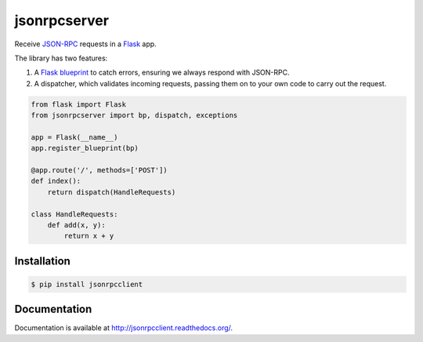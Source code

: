 jsonrpcserver
=============

.. image:: https://pypip.in/v/jsonrpcserver/badge.png
.. image:: https://pypip.in/d/jsonrpcserver/badge.png

Receive `JSON-RPC <http://www.jsonrpc.org/>`_ requests in a `Flask
<http://flask.pocoo.org/>`_ app.

The library has two features:

#. A `Flask blueprint <http://flask.pocoo.org/docs/0.10/blueprints/>`_ to catch
   errors, ensuring we always respond with JSON-RPC.

#. A dispatcher, which validates incoming requests, passing them on to your own
   code to carry out the request.

.. sourcecode:: python

    from flask import Flask
    from jsonrpcserver import bp, dispatch, exceptions

    app = Flask(__name__)
    app.register_blueprint(bp)

    @app.route('/', methods=['POST'])
    def index():
        return dispatch(HandleRequests)

    class HandleRequests:
        def add(x, y):
            return x + y

Installation
------------

.. sourcecode:: sh

    $ pip install jsonrpcclient

Documentation
-------------

Documentation is available at http://jsonrpcclient.readthedocs.org/.
